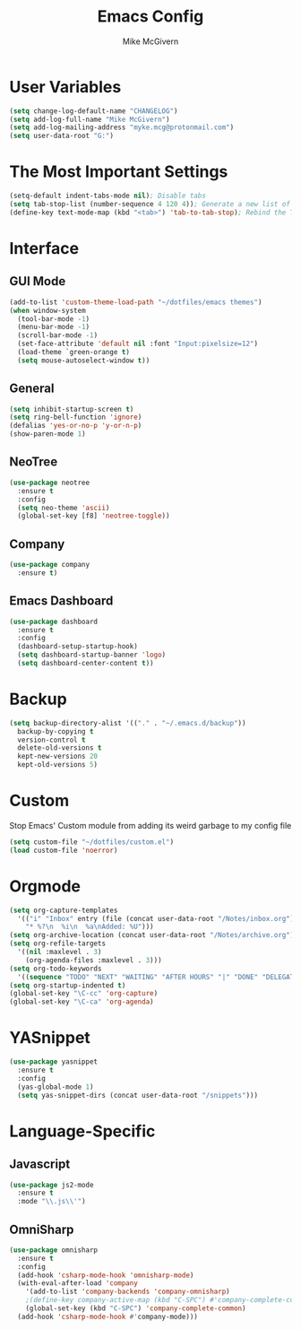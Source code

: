 #+TITLE: Emacs Config
#+AUTHOR: Mike McGivern

* User Variables
#+BEGIN_SRC emacs-lisp
(setq change-log-default-name "CHANGELOG")
(setq add-log-full-name "Mike McGivern")
(setq add-log-mailing-address "myke.mcg@protonmail.com")
(setq user-data-root "G:")
#+END_SRC

* The Most Important Settings
#+BEGIN_SRC emacs-lisp
(setq-default indent-tabs-mode nil); Disable tabs
(setq tab-stop-list (number-sequence 4 120 4)); Generate a new list of tab stops
(define-key text-mode-map (kbd "<tab>") 'tab-to-tab-stop); Rebind the TAB key
#+END_SRC

* Interface

** GUI Mode
#+BEGIN_SRC emacs-lisp
(add-to-list 'custom-theme-load-path "~/dotfiles/emacs themes")
(when window-system
  (tool-bar-mode -1)
  (menu-bar-mode -1)
  (scroll-bar-mode -1)
  (set-face-attribute 'default nil :font "Input:pixelsize=12")
  (load-theme `green-orange t)
  (setq mouse-autoselect-window t))
#+END_SRC

** General
#+BEGIN_SRC emacs-lisp
(setq inhibit-startup-screen t)
(setq ring-bell-function 'ignore)
(defalias 'yes-or-no-p 'y-or-n-p)
(show-paren-mode 1)
#+END_SRC

** NeoTree
#+BEGIN_SRC emacs-lisp
(use-package neotree
  :ensure t
  :config
  (setq neo-theme 'ascii)
  (global-set-key [f8] 'neotree-toggle))
#+END_SRC

** Company
#+BEGIN_SRC emacs-lisp
(use-package company
  :ensure t)
#+END_SRC

** Emacs Dashboard
#+BEGIN_SRC emacs-lisp
(use-package dashboard
  :ensure t
  :config
  (dashboard-setup-startup-hook)
  (setq dashboard-startup-banner 'logo)
  (setq dashboard-center-content t))
#+END_SRC

* Backup 
#+BEGIN_SRC emacs-lisp
(setq backup-directory-alist '(("." . "~/.emacs.d/backup"))
  backup-by-copying t
  version-control t
  delete-old-versions t
  kept-new-versions 20
  kept-old-versions 5)
#+END_SRC

* Custom 
Stop Emacs' Custom module from adding its weird garbage to my config file
#+BEGIN_SRC emacs-lisp
(setq custom-file "~/dotfiles/custom.el")
(load custom-file 'noerror)
#+END_SRC

* Orgmode
#+BEGIN_SRC emacs-lisp
(setq org-capture-templates
  '(("i" "Inbox" entry (file (concat user-data-root "/Notes/inbox.org"))
    "* %?\n  %i\n  %a\nAdded: %U")))
(setq org-archive-location (concat user-data-root "/Notes/archive.org"))
(setq org-refile-targets
  '((nil :maxlevel . 3)
    (org-agenda-files :maxlevel . 3)))
(setq org-todo-keywords
  '((sequence "TODO" "NEXT" "WAITING" "AFTER HOURS" "|" "DONE" "DELEGATED")))
(setq org-startup-indented t)
(global-set-key "\C-cc" 'org-capture)
(global-set-key "\C-ca" 'org-agenda)
#+END_SRC

* YASnippet
#+BEGIN_SRC emacs-lisp
(use-package yasnippet
  :ensure t
  :config
  (yas-global-mode 1)
  (setq yas-snippet-dirs (concat user-data-root "/snippets")))
#+END_SRC

* Language-Specific

** Javascript
#+BEGIN_SRC emacs-lisp
(use-package js2-mode
  :ensure t
  :mode "\\.js\\'")
#+END_SRC

** OmniSharp
#+BEGIN_SRC emacs-lisp
(use-package omnisharp
  :ensure t
  :config
  (add-hook 'csharp-mode-hook 'omnisharp-mode)
  (with-eval-after-load 'company
    '(add-to-list 'company-backends 'company-omnisharp)
    ;(define-key company-active-map (kbd "C-SPC") #'company-complete-common)
    (global-set-key (kbd "C-SPC") 'company-complete-common)
  (add-hook 'csharp-mode-hook #'company-mode)))
#+END_SRC 
